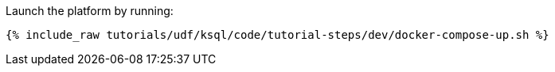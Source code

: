 Launch the platform by running:

+++++
<pre class="snippet"><code class="shell">{% include_raw tutorials/udf/ksql/code/tutorial-steps/dev/docker-compose-up.sh %}</code></pre>
+++++
